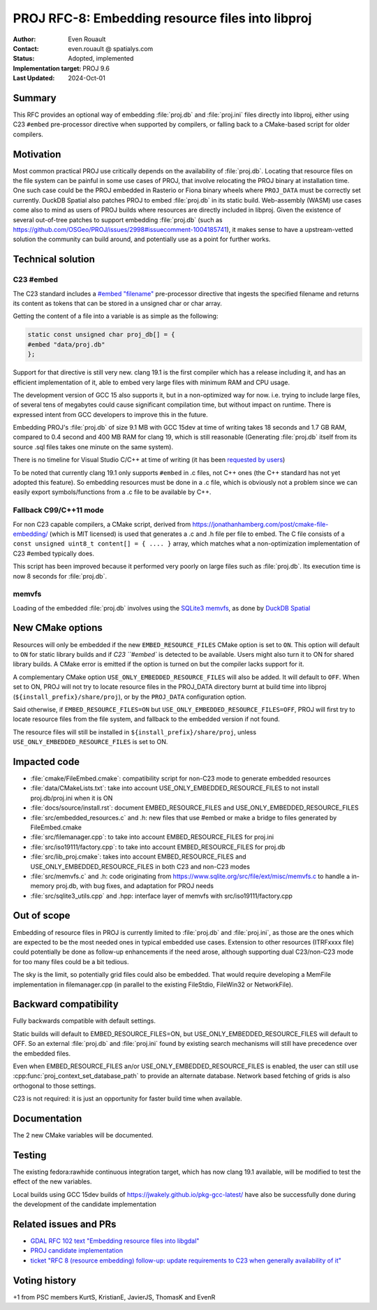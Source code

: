 .. _rfc-8:

===================================================================
PROJ RFC-8: Embedding resource files into libproj
===================================================================

:Author: Even Rouault
:Contact: even.rouault @ spatialys.com
:Status: Adopted, implemented
:Implementation target: PROJ 9.6
:Last Updated: 2024-Oct-01

Summary
-------

This RFC provides an optional way of embedding :file:`proj.db` and
:file:`proj.ini` files directly into libproj, either using C23 ``#embed``
pre-processor directive when supported by compilers, or falling back to
a CMake-based script for older compilers.

Motivation
----------

Most common practical PROJ use critically depends on the availability of
:file:`proj.db`. Locating that resource files on the file system
can be painful in some use cases of PROJ, that involve relocating the PROJ
binary at installation time. One such case could be the PROJ embedded in Rasterio
or Fiona binary wheels where ``PROJ_DATA`` must be correctly set currently.
DuckDB Spatial also patches PROJ to embed :file:`proj.db` in its static build.
Web-assembly (WASM) use cases come also to mind as users of PROJ builds where
resources are directly included in libproj.
Given the existence of several out-of-tree patches to support embedding :file:`proj.db`
(such as https://github.com/OSGeo/PROJ/issues/2998#issuecomment-1004185741),
it makes sense to have a upstream-vetted solution the community can build around,
and potentially use as a point for further works.

Technical solution
------------------

C23 #embed
++++++++++

The C23 standard includes a `#embed "filename" <https://en.cppreference.com/w/c/preprocessor/embed>`__
pre-processor directive that ingests the specified filename and returns its
content as tokens that can be stored in a unsigned char or char array.

Getting the content of a file into a variable is as simple as the following:

.. code-block:: c

    static const unsigned char proj_db[] = {
    #embed "data/proj.db"
    };

Support for that directive is still very new. clang 19.1 is the
first compiler which has a release including it, and has an efficient
implementation of it, able to embed very large files with minimum RAM and CPU
usage.

The development version of GCC 15 also supports it, but in a non-optimized way
for now. i.e. trying to include large files, of several tens of megabytes could
cause significant compilation time, but without impact on runtime. There is
expressed intent from GCC developers to improve this in the future.

Embedding PROJ's :file:`proj.db` of size 9.1 MB with GCC 15dev at time of writing takes
18 seconds and 1.7 GB RAM, compared to 0.4 second and 400 MB RAM for clang 19,
which is still reasonable (Generating :file:`proj.db` itself from its source .sql files
takes one minute on the same system).

There is no timeline for Visual Studio C/C++ at time of writing (it has been
`requested by users <https://developercommunity.visualstudio.com/t/Add-support-for-embed-as-voted-into-the/10451640>`__)

To be noted that currently clang 19.1 only supports ``#embed`` in .c files, not
C++ ones (the C++ standard has not yet adopted this feature). So embedding
resources must be done in a .c file, which is obviously not a problem since
we can easily export symbols/functions from a .c file to be available by C++.

Fallback C99/C++11 mode
+++++++++++++++++++++++

For non C23 capable compilers, a CMake script,
derived from https://jonathanhamberg.com/post/cmake-file-embedding/ (which is MIT licensed)
is used that generates a .c and .h file per file to embed. The C file consists of
a ``const unsigned uint8_t content[] = { .... }`` array, which matches what a
non-optimization implementation of C23 #embed typically does.

This script has been improved because it performed very poorly on large files
such as :file:`proj.db`. Its execution time is now 8 seconds for :file:`proj.db`.

memvfs
++++++

Loading of the embedded :file:`proj.db` involves using the
`SQLite3 memvfs <https://www.sqlite.org/src/doc/tip/ext/misc/memvfs.c>`__,
as done by
`DuckDB Spatial <https://github.com/duckdb/duckdb_spatial/blob/9c14a8b4a9093d981123a7d9f620a675ab29c6d5/spatial/src/spatial/proj/module.cpp#L56>`__

New CMake options
-----------------

Resources will only be embedded if the new ``EMBED_RESOURCE_FILES`` CMake option
is set to ``ON``. This option will default to ``ON`` for static library builds
and if `C23 ``#embed`` is detected to be available. Users might also turn it to ON for
shared library builds. A CMake error is emitted if the option is turned on but
the compiler lacks support for it.

A complementary CMake option ``USE_ONLY_EMBEDDED_RESOURCE_FILES`` will also
be added. It will default to ``OFF``. When set to ON, PROJ will not try to
locate resource files in the PROJ_DATA directory burnt at build time into libproj
(``${install_prefix}/share/proj``), or by the ``PROJ_DATA`` configuration option.

Said otherwise, if ``EMBED_RESOURCE_FILES=ON`` but ``USE_ONLY_EMBEDDED_RESOURCE_FILES=OFF``,
PROJ will first try to locate resource files from the file system, and
fallback to the embedded version if not found.

The resource files will still be installed in ``${install_prefix}/share/proj``,
unless ``USE_ONLY_EMBEDDED_RESOURCE_FILES`` is set to ON.

Impacted code
-------------

- :file:`cmake/FileEmbed.cmake`: compatibility script for non-C23 mode to generate embedded resources
- :file:`data/CMakeLists.txt`: take into account USE_ONLY_EMBEDDED_RESOURCE_FILES to not install proj.db/proj.ini when it is ON
- :file:`docs/source/install.rst`: document EMBED_RESOURCE_FILES and USE_ONLY_EMBEDDED_RESOURCE_FILES
- :file:`src/embedded_resources.c` and .h: new files that use #embed or make a bridge to files generated by FileEmbed.cmake
- :file:`src/filemanager.cpp`: to take into account EMBED_RESOURCE_FILES for proj.ini
- :file:`src/iso19111/factory.cpp`: to take into account EMBED_RESOURCE_FILES for proj.db
- :file:`src/lib_proj.cmake`: takes into account EMBED_RESOURCE_FILES and USE_ONLY_EMBEDDED_RESOURCE_FILES in both C23 and non-C23 modes
- :file:`src/memvfs.c` and .h: code originating from https://www.sqlite.org/src/file/ext/misc/memvfs.c to handle a in-memory proj.db, with bug fixes, and adaptation for PROJ needs
- :file:`src/sqlite3_utils.cpp` and .hpp: interface layer of memvfs with src/iso19111/factory.cpp

Out of scope
------------

Embedding of resource files in PROJ is currently limited to :file:`proj.db` and
:file:`proj.ini`, as those are the ones which are expected to be the most needed
ones in typical embedded use cases. Extension to other resources (ITRFxxxx file)
could potentially be done as follow-up enhancements if the need arose, although
supporting dual C23/non-C23 mode for too many files could be a bit tedious.

The sky is the limit, so potentially grid files could also be embedded. That
would require developing a MemFile implementation in filemanager.cpp (in parallel
to the existing FileStdio, FileWin32 or NetworkFile).

Backward compatibility
----------------------

Fully backwards compatible with default settings.

Static builds will default to EMBED_RESOURCE_FILES=ON, but USE_ONLY_EMBEDDED_RESOURCE_FILES
will default to OFF. So an external :file:`proj.db` and :file:`proj.ini` found
by existing search mechanisms will still have precedence over the embedded files.

Even when EMBED_RESOURCE_FILES an/or USE_ONLY_EMBEDDED_RESOURCE_FILES is enabled,
the user can still use :cpp:func:`proj_context_set_database_path` to provide an
alternate database. Network based fetching of grids is also orthogonal to those
settings.

C23 is not required: it is just an opportunity for faster build time when available.

Documentation
-------------

The 2 new CMake variables will be documented.

Testing
-------

The existing fedora:rawhide continuous integration target, which has now clang
19.1 available, will be modified to test the effect of the new variables.

Local builds using GCC 15dev builds of https://jwakely.github.io/pkg-gcc-latest/
have also be successfully done during the development of the candidate implementation

Related issues and PRs
----------------------

- `GDAL RFC 102 text "Embedding resource files into libgdal" <https://github.com/OSGeo/gdal/pull/10913>`__

- `PROJ candidate implementation <https://github.com/OSGeo/PROJ/pull/4265>`__

- `ticket "RFC 8 (resource embedding) follow-up: update requirements to C23 when generally availability of it" <https://github.com/OSGeo/PROJ/issues/4273>`__

Voting history
--------------

+1 from PSC members KurtS, KristianE, JavierJS, ThomasK and EvenR


.. below is an allow-list for spelling checker.

.. spelling::

    Rasterio
    memvfs
    FileEmbed
    CMakeLists
    iso
